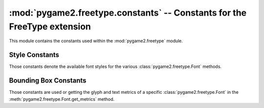 :mod:`pygame2.freetype.constants` -- Constants for the FreeType extension
=========================================================================

This module contains the constants used within the :mod:`pygame2.freetype`
module.

.. module:: pygame2.freetype.constants
   :synopsis: Constants used within the :mod:`pygame2.freetype` module.

Style Constants
---------------

Those constants denote the available font styles for the various
:class:`pygame2.freetype.Font` methods.

.. data:: STYLE_NORMAL
   
   Use the default style as given by the font.
   
.. data:: STYLE_BOLD

   Use the bold style of the font. If the font does not contain information for
   bold text and glyph rendering, it will be emulated.

.. data:: STYLE_ITALIC

   Use the italic style of the font. If the font does not contain information
   for italic text and glyph rendering, it will be emulated.

.. data:: STYLE_UNDERLINE

   Use an underlined style of the font. This will cause the glyphs and texts
   to be rendered with an additional line beneath the glyph baseline.

Bounding Box Constants
----------------------

Those constants are used or getting the glyph and text metrics of a specific
:class:`pygame2.freetype.Font` in the :meth:`pygame2.freetype.Font.get_metrics`
method.

.. data:: BBOX_EXACT

    Return accurate floating point values for each individual glyph.
    In contrast to the :data:`BBOX_EXACT_GRIDFIT` constant, this can return
    different minimum and maximum y extents for each glyph.

.. data:: BBOX_EXACT_GRIDFIT

    Return accurate floating point values aligned to the surrounding drawing
    grid for each glyph.

.. data:: BBOX_PIXEL
    
    Return pixel coordinates (integer values) for each individual glyph.
    In contrast to the :data:`BBOX_EXACT_GRIDFIT` constant, this can return
    different minimum and maximum y extents for each glyph.

.. data:: BBOX_PIXEL_GRIDFIT

    Return  pixel coordinates (integer values) aligned to the surrounding
    drawing grid for each glyph.
